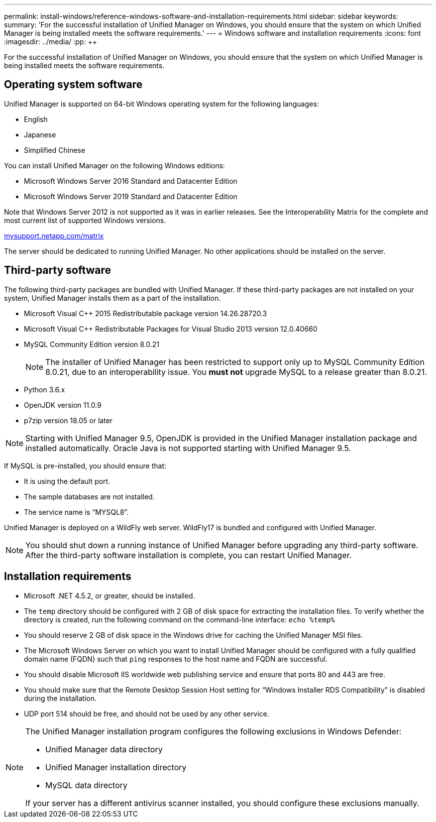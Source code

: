 ---
permalink: install-windows/reference-windows-software-and-installation-requirements.html
sidebar: sidebar
keywords: 
summary: 'For the successful installation of Unified Manager on Windows, you should ensure that the system on which Unified Manager is being installed meets the software requirements.'
---
= Windows software and installation requirements
:icons: font
:imagesdir: ../media/
:pp: {plus}{plus}

[.lead]
For the successful installation of Unified Manager on Windows, you should ensure that the system on which Unified Manager is being installed meets the software requirements.

== Operating system software

Unified Manager is supported on 64-bit Windows operating system for the following languages:

* English
* Japanese
* Simplified Chinese

You can install Unified Manager on the following Windows editions:

* Microsoft Windows Server 2016 Standard and Datacenter Edition
* Microsoft Windows Server 2019 Standard and Datacenter Edition

Note that Windows Server 2012 is not supported as it was in earlier releases. See the Interoperability Matrix for the complete and most current list of supported Windows versions.

http://mysupport.netapp.com/matrix[mysupport.netapp.com/matrix]

The server should be dedicated to running Unified Manager. No other applications should be installed on the server.

== Third-party software

The following third-party packages are bundled with Unified Manager. If these third-party packages are not installed on your system, Unified Manager installs them as a part of the installation.

* Microsoft Visual C{pp} 2015 Redistributable package version 14.26.28720.3
* Microsoft Visual C{pp} Redistributable Packages for Visual Studio 2013 version 12.0.40660
* MySQL Community Edition version 8.0.21
+
[NOTE]
====
The installer of Unified Manager has been restricted to support only up to MySQL Community Edition 8.0.21, due to an interoperability issue. You *must not* upgrade MySQL to a release greater than 8.0.21.
====

* Python 3.6.x
* OpenJDK version 11.0.9
* p7zip version 18.05 or later

[NOTE]
====
Starting with Unified Manager 9.5, OpenJDK is provided in the Unified Manager installation package and installed automatically. Oracle Java is not supported starting with Unified Manager 9.5.
====

If MySQL is pre-installed, you should ensure that:

* It is using the default port.
* The sample databases are not installed.
* The service name is "`MYSQL8`".

Unified Manager is deployed on a WildFly web server. WildFly17 is bundled and configured with Unified Manager.

[NOTE]
====
You should shut down a running instance of Unified Manager before upgrading any third-party software. After the third-party software installation is complete, you can restart Unified Manager.
====

== Installation requirements

* Microsoft .NET 4.5.2, or greater, should be installed.
* The `temp` directory should be configured with 2 GB of disk space for extracting the installation files. To verify whether the directory is created, run the following command on the command-line interface: `echo %temp%`
* You should reserve 2 GB of disk space in the Windows drive for caching the Unified Manager MSI files.
* The Microsoft Windows Server on which you want to install Unified Manager should be configured with a fully qualified domain name (FQDN) such that `ping` responses to the host name and FQDN are successful.
* You should disable Microsoft IIS worldwide web publishing service and ensure that ports 80 and 443 are free.
* You should make sure that the Remote Desktop Session Host setting for "`Windows Installer RDS Compatibility`" is disabled during the installation.
* UDP port 514 should be free, and should not be used by any other service.

[NOTE]
====
The Unified Manager installation program configures the following exclusions in Windows Defender:

* Unified Manager data directory
* Unified Manager installation directory
* MySQL data directory

If your server has a different antivirus scanner installed, you should configure these exclusions manually.
====
